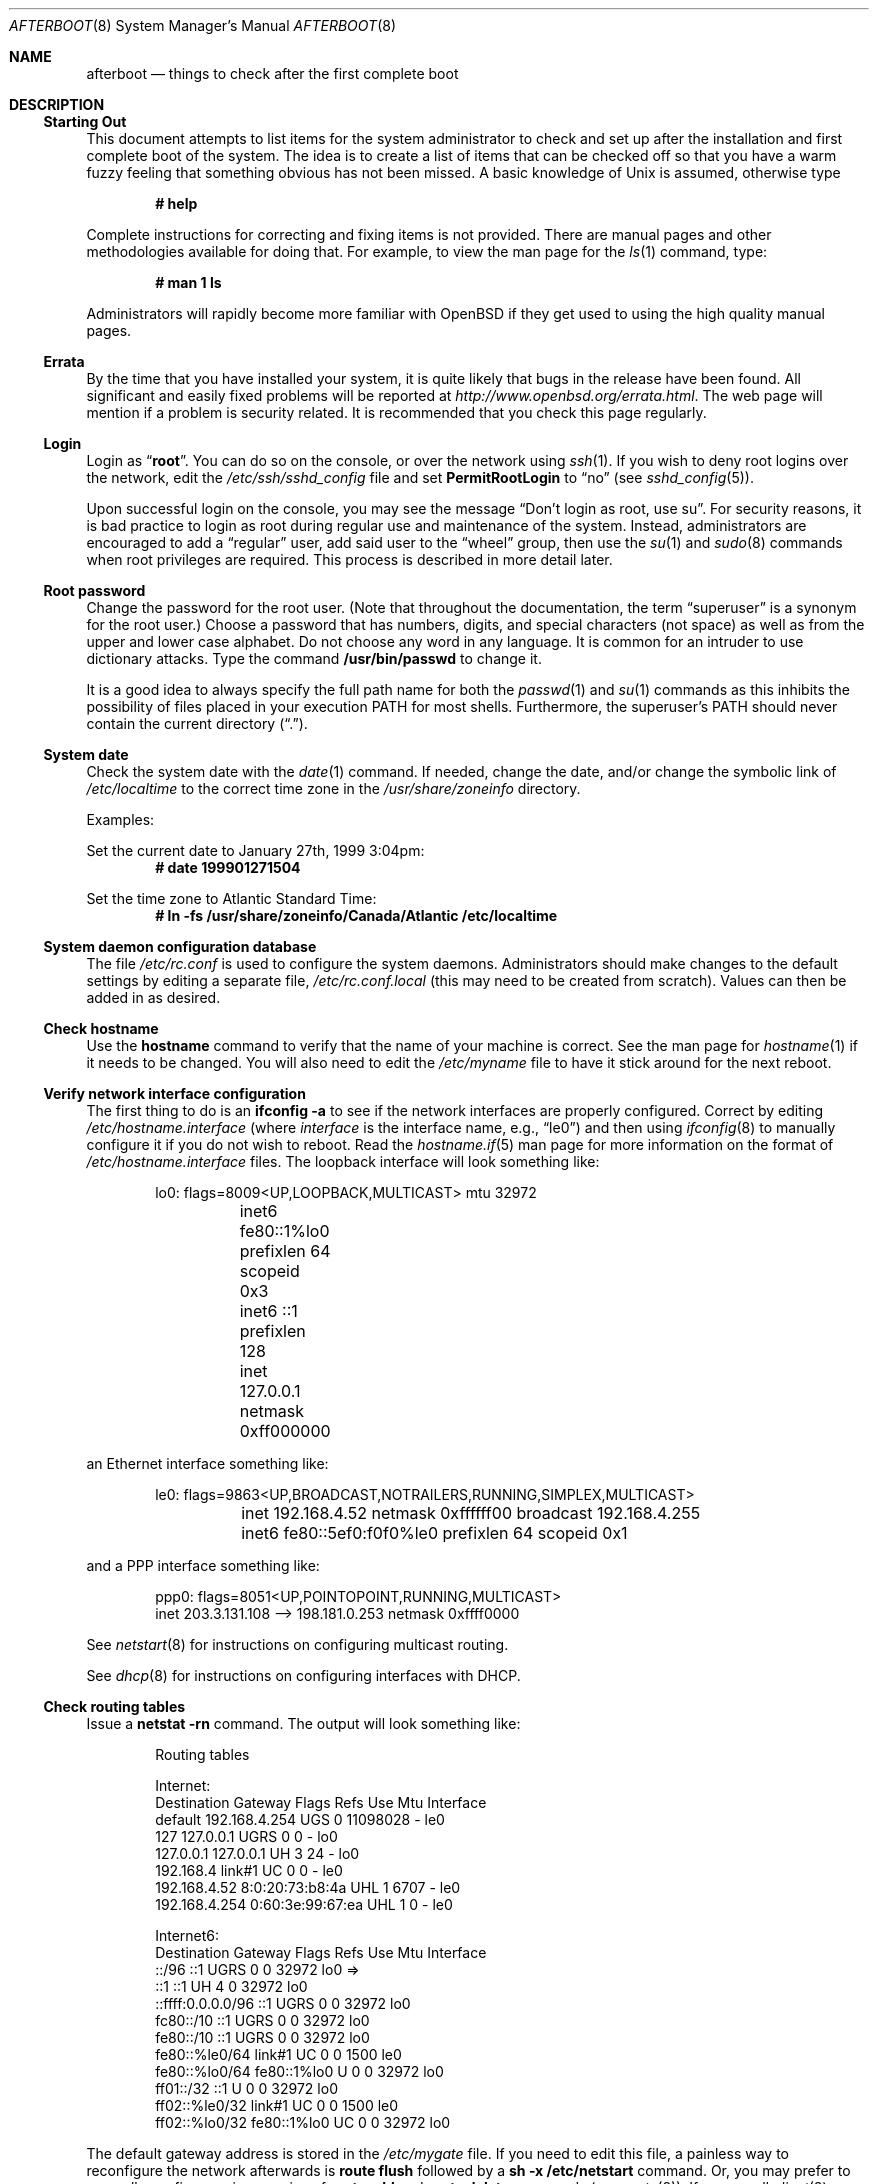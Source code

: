 .\"	$OpenBSD: afterboot.8,v 1.88 2003/12/05 23:55:07 jmc Exp $
.\"
.\" Copyright (c) 1997 Marshall M. Midden
.\" All rights reserved.
.\"
.\" Redistribution and use in source and binary forms, with or without
.\" modification, are permitted provided that the following conditions
.\" are met:
.\"
.\" 1. Redistributions of source code must retain the above copyright
.\"    notice, this list of conditions and the following disclaimer.
.\" 2. Redistributions in binary form must reproduce the above copyright
.\"    notice, this list of conditions and the following disclaimer in the
.\"    documentation and/or other materials provided with the distribution.
.\" 3. All advertising materials mentioning features or use of this software
.\"    must display the following acknowledgement:
.\"	This product includes software developed by Marshall M. Midden.
.\" 4. The name of the author may not be used to endorse or promote products
.\"    derived from this software without specific prior written permission.
.\"
.\" THIS SOFTWARE IS PROVIDED BY THE AUTHOR ``AS IS'' AND ANY EXPRESS OR
.\" IMPLIED WARRANTIES, INCLUDING, BUT NOT LIMITED TO, THE IMPLIED WARRANTIES
.\" OF MERCHANTABILITY AND FITNESS FOR A PARTICULAR PURPOSE ARE DISCLAIMED.
.\" IN NO EVENT SHALL THE AUTHOR BE LIABLE FOR ANY DIRECT, INDIRECT,
.\" INCIDENTAL, SPECIAL, EXEMPLARY, OR CONSEQUENTIAL DAMAGES (INCLUDING, BUT
.\" NOT LIMITED TO, PROCUREMENT OF SUBSTITUTE GOODS OR SERVICES; LOSS OF USE,
.\" DATA, OR PROFITS; OR BUSINESS INTERRUPTION) HOWEVER CAUSED AND ON ANY
.\" THEORY OF LIABILITY, WHETHER IN CONTRACT, STRICT LIABILITY, OR TORT
.\" (INCLUDING NEGLIGENCE OR OTHERWISE) ARISING IN ANY WAY OUT OF THE USE OF
.\" THIS SOFTWARE, EVEN IF ADVISED OF THE POSSIBILITY OF SUCH DAMAGE.
.\"
.Dd October 20, 1997
.Dt AFTERBOOT 8
\!\" Originally created by Marshall M. Midden -- 1997-10-20, m4@umn.edu
.Os
.Sh NAME
.Nm afterboot
.Nd things to check after the first complete boot
.Sh DESCRIPTION
.Ss Starting Out
This document attempts to list items for the system administrator
to check and set up after the installation and first complete boot of the
system.
The idea is to create a list of items that can be checked off so that you have
a warm fuzzy feeling that something obvious has not been missed.
A basic knowledge of
.Ux
is assumed, otherwise type
.Pp
.Dl # help
.Pp
Complete instructions for correcting and fixing items is not provided.
There are manual pages and other methodologies available for doing that.
For example, to view the man page for the
.Xr ls 1
command, type:
.Pp
.Dl # man 1 ls
.Pp
Administrators will rapidly become more familiar with
.Ox
if they get used to using the high quality manual pages.
.Ss Errata
By the time that you have installed your system, it is quite likely that
bugs in the release have been found.
All significant and easily fixed problems will be reported at
.Pa http://www.openbsd.org/errata.html .
The web page will mention if a problem is security related.
It is recommended that you check this page regularly.
.Ss Login
Login as
.Dq Ic root .
You can do so on the console, or over the network using
.Xr ssh 1 .
If you wish to deny root logins over the network, edit the
.Pa /etc/ssh/sshd_config
file and set
.Cm PermitRootLogin
to
.Dq no
(see
.Xr sshd_config 5 ) .
.Pp
Upon successful login on the console, you may see the message
.Dq Don't login as root, use su .
For security reasons, it is bad practice to login as root during regular use
and maintenance of the system.
Instead, administrators are encouraged to add a
.Dq regular
user, add said user to the
.Dq wheel
group, then use the
.Xr su 1
and
.Xr sudo 8
commands when root privileges are required.
This process is described in more detail later.
.Ss Root password
Change the password for the root user.
(Note that throughout the documentation, the term
.Dq superuser
is a synonym for the root user.)
Choose a password that has numbers, digits, and special characters (not space)
as well as from the upper and lower case alphabet.
Do not choose any word in any language.
It is common for an intruder to use dictionary attacks.
Type the command
.Ic /usr/bin/passwd
to change it.
.Pp
It is a good idea to always specify the full path name for both the
.Xr passwd 1
and
.Xr su 1
commands as this inhibits the possibility of files placed in your execution
.Ev PATH
for most shells.
Furthermore, the superuser's
.Ev PATH
should never contain the current directory
.Pq Dq \&. .
.Ss System date
Check the system date with the
.Xr date 1
command.
If needed, change the date, and/or change the symbolic link of
.Pa /etc/localtime
to the correct time zone in the
.Pa /usr/share/zoneinfo
directory.
.Pp
Examples:
.Pp
Set the current date to January 27th, 1999 3:04pm:
.Dl # date 199901271504
.Pp
Set the time zone to Atlantic Standard Time:
.Dl # ln -fs /usr/share/zoneinfo/Canada/Atlantic /etc/localtime
.Ss System daemon configuration database
The file
.Pa /etc/rc.conf
is used to configure the system daemons.
Administrators should make changes to the default settings by editing a
separate file,
.Pa /etc/rc.conf.local
.Pq this may need to be created from scratch .
Values can then be added in as desired.
.Ss Check hostname
Use the
.Ic hostname
command to verify that the name of your machine is correct.
See the man page for
.Xr hostname 1
if it needs to be changed.
You will also need to edit the
.Pa /etc/myname
file to have it stick around for the next reboot.
.Ss Verify network interface configuration
The first thing to do is an
.Ic ifconfig -a
to see if the network interfaces are properly configured.
Correct by editing
.Pa /etc/hostname. Ns Ar interface
(where
.Ar interface
is the interface name, e.g.,
.Dq le0 )
and then using
.Xr ifconfig 8
to manually configure it
if you do not wish to reboot.
Read the
.Xr hostname.if 5
man page for more information on the format of
.Pa /etc/hostname. Ns Ar interface
files.
The loopback interface will look something like:
.Bd -literal -offset indent
lo0: flags=8009<UP,LOOPBACK,MULTICAST> mtu 32972
	inet6 fe80::1%lo0 prefixlen 64 scopeid 0x3
	inet6 ::1 prefixlen 128
	inet 127.0.0.1 netmask 0xff000000
.Ed
.Pp
an Ethernet interface something like:
.Bd -literal -offset indent
le0: flags=9863<UP,BROADCAST,NOTRAILERS,RUNNING,SIMPLEX,MULTICAST>
	inet 192.168.4.52 netmask 0xffffff00 broadcast 192.168.4.255
	inet6 fe80::5ef0:f0f0%le0 prefixlen 64 scopeid 0x1
.Ed
.Pp
and a PPP interface something like:
.Bd -literal -offset indent
ppp0: flags=8051<UP,POINTOPOINT,RUNNING,MULTICAST>
        inet 203.3.131.108 --> 198.181.0.253 netmask 0xffff0000
.Ed
.Pp
See
.Xr netstart 8
for instructions on configuring multicast routing.
.Pp
See
.Xr dhcp 8
for instructions on configuring interfaces with DHCP.
.Ss Check routing tables
Issue a
.Ic netstat -rn
command.
The output will look something like:
.Bd -literal -offset indent
Routing tables

Internet:
Destination    Gateway           Flags  Refs     Use  Mtu  Interface
default        192.168.4.254     UGS      0 11098028    -  le0
127            127.0.0.1         UGRS     0        0    -  lo0
127.0.0.1      127.0.0.1         UH       3       24    -  lo0
192.168.4      link#1            UC       0        0    -  le0
192.168.4.52   8:0:20:73:b8:4a   UHL      1     6707    -  le0
192.168.4.254  0:60:3e:99:67:ea  UHL      1        0    -  le0

Internet6:
Destination        Gateway       Flags  Refs  Use     Mtu  Interface
::/96              ::1           UGRS     0     0   32972  lo0 =>
::1                ::1           UH       4     0   32972  lo0
::ffff:0.0.0.0/96  ::1           UGRS     0     0   32972  lo0
fc80::/10          ::1           UGRS     0     0   32972  lo0
fe80::/10          ::1           UGRS     0     0   32972  lo0
fe80::%le0/64      link#1        UC       0     0    1500  le0
fe80::%lo0/64      fe80::1%lo0   U        0     0   32972  lo0
ff01::/32          ::1           U        0     0   32972  lo0
ff02::%le0/32      link#1        UC       0     0    1500  le0
ff02::%lo0/32      fe80::1%lo0   UC       0     0   32972  lo0
.Ed
.Pp
The default gateway address is stored in the
.Pa /etc/mygate
file.
If you need to edit this file, a painless way to reconfigure the network
afterwards is
.Ic route flush
followed by a
.Ic sh -x /etc/netstart
command.
Or, you may prefer to manually configure using a series of
.Ic route add
and
.Ic route delete
commands (see
.Xr route 8 ) .
If you run
.Xr dhclient 8
you will have to kill it by running
.Ic kill `cat /var/run/dhclient.pid`
after you flush the routes.
.Pp
If you wish to route packets between interfaces, add the directive
.Pp
.Dl net.inet.ip.forwarding=1
.Pp
or
.Pp
.Dl net.inet6.ip6.forwarding=1
.Pp
to
.Pa /etc/sysctl.conf .
Packets are not forwarded by default, due to RFC requirements.
.Pp
You can add new
.Dq virtual interfaces
by adding the required entries to
.Pa /etc/hostname.if .
.Ss BIND Name Server (DNS)
If you are using the BIND Name Server, check the
.Pa /etc/resolv.conf
file.
It may look something like:
.Bd -literal -offset indent
domain nts.umn.edu
nameserver 128.101.101.101
nameserver 134.84.84.84
search nts.umn.edu. umn.edu.
lookup file bind
.Ed
.Pp
If using a caching name server, add the line "nameserver 127.0.0.1" first.
To get a local caching name server to run
you will need to set "named_flags" in
.Pa /etc/rc.conf.local .
The same holds true if the machine is going to be a
name server for your domain.
In both these cases, make sure that
.Xr named 8
is running
(otherwise there are long waits for resolver timeouts).
.Ss RPC-based network services
Several services depend on the RPC portmapper,
.Xr portmap 8 ,
being running for proper operation.
This includes YP and NFS exports, among other services.
To get the RPC portmapper to start automatically on boot,
you will need to have this line in
.Pa /etc/rc.conf.local :
.Pp
.Dl portmap=YES
.Ss YP Setup
Check the YP domain name with the
.Xr domainname 1
command.
If necessary, correct it by editing the
.Pa /etc/defaultdomain
file.
The
.Pa /etc/netstart
script reads this file on bootup to determine and set the domain name.
You may also set the running system's domain name with the
.Xr domainname 1
command.
To start YP client services, simply run
.Ic ypbind ,
then perform the remaining
YP activation as described in
.Xr passwd 5
and
.Xr group 5 .
.Pp
In particular, to enable YP passwd support, you'll need to add the following
line to
.Pa /etc/master.passwd :
.Pp
.Dl +:*::::::::
.Pp
You do this by using
.Xr vipw 8 .
.Pp
There are many more YP man pages available to help you.
You can find more information by starting with
.Xr yp 8 .
.Ss Check disk mounts
Check that the disks are mounted correctly by
comparing the
.Pa /etc/fstab
file against the output of the
.Xr mount 8
and
.Xr df 1
commands.
Example:
.Bd -literal -offset indent
# cat /etc/fstab
/dev/sd0a / ffs rw 1 1
/dev/sd0d /usr ffs rw,nodev 1 2
/dev/sd0e /var ffs rw,nodev,nosuid 1 3
/dev/sd0g /tmp ffs rw,nodev,nosuid 1 4
/dev/sd0h /home ffs rw,nodev,nosuid 1 5

# mount
/dev/sd0a on / type ffs (local)
/dev/sd0d on /usr type ffs (local, nodev)
/dev/sd0e on /var type ffs (local, nodev, nosuid)
/dev/sd0g on /tmp type ffs (local, nodev, nosuid)
/dev/sd0h on /home type ffs (local, nodev, nosuid)

# df
Filesystem  1024-blocks     Used    Avail Capacity  Mounted on
/dev/sd0a         22311    14589     6606    69%    /
/dev/sd0d        203399   150221    43008    78%    /usr
/dev/sd0e         10447      682     9242     7%    /var
/dev/sd0g         18823        2    17879     0%    /tmp
/dev/sd0h          7519     5255     1888    74%    /home

# pstat -s
Device      512-blocks     Used    Avail Capacity  Priority
swap_device     131072    84656    46416    65%    0
.Ed
.Pp
Edit
.Pa /etc/fstab
and use the
.Xr mount 8
and
.Xr umount 8
commands as appropriate.
Refer to the above example and
.Xr fstab 5
for information on the format of this file.
.Pp
You may wish to do NFS partitions now too, or you can do them later.
.Ss Concatenated disks (ccd)
If you are using
.Xr ccd 4
concatenated disks, edit
.Pa /etc/ccd.conf .
Use the
.Ic ccdconfig -U
command to unload and the
.Ic ccdconfig -C
command to create tables internal to the kernel for the concatenated disks.
You then
.Xr mount 8 ,
.Xr umount 8 ,
and edit
.Pa /etc/fstab
as needed.
.Ss Automounter daemon (AMD)
If using the
.Xr amd 8
package,
go into the
.Pa /etc/amd
directory and set it up by
renaming
.Pa master.sample
to
.Pa master
and editing it and creating other maps as needed.
Alternatively, you can get your maps with YP.
.Sh CHANGING /etc FILES
The system should be usable now, but you may wish to do more customizing,
such as adding users, etc.
Many of the following sections may be skipped
if you are not using that package (for example, skip the
.Sx Kerberos
section if you won't be using Kerberos).
We suggest that you
.Ic cd /etc
and edit most of the files in that directory.
.Pp
Note that the
.Pa /etc/motd
file is modified by
.Pa /etc/rc
whenever the system is booted.
To keep any custom message intact, ensure that you leave two blank lines
at the top, or your message will be overwritten.
.Ss Add new users
Add users.
There is an
.Xr adduser 8
script.
You may use
.Xr vipw 8
to add users to the
.Pa /etc/passwd
file
and edit
.Pa /etc/group
by hand to add new groups.
You may also wish to edit
.Pa /etc/login.conf
and tune some of the limits documented in
.Xr login.conf 5 .
The manual page for
.Xr su 1
tells you to make sure to put people in
the
.Sq wheel
group if they need root access (non-Kerberos).
For example:
.Pp
.Dl wheel:*:0:root,myself
.Pp
Follow instructions for
.Xr login_krb5 8
if using
Kerberos
for authentication.
.Ss rc.conf, rc.conf.local, rc.local, rc.securelevel, rc.shutdown
Check for any local changes needed in the files
.Pa /etc/rc.conf ,
.Pa /etc/rc.local ,
.Pa /etc/rc.securelevel ,
and
.Pa /etc/rc.shutdown .
Turning on something like the Network Time Protocol in
.Pa /etc/rc.conf.local
requires making sure the package is installed.
.Pp
If you've installed X, you may want to turn on
.Xr xdm 1 ,
the X Display Manager.
To do this, change the value of xdm_flags in
.Pa /etc/rc.conf.local .
.Ss Printers
Edit
.Pa /etc/printcap
and
.Pa /etc/hosts.lpd
to get any printers set up.
Consult
.Xr lpd 8
and
.Xr printcap 5
if needed.
.Ss Set keyboard type
Some architectures permit keyboard type control.
Use the
.Xr kbd 8
command to change the keyboard encoding.
.Ic kbd -l
will list all available encodings.
.Ic kbd xxx
will select the
.Ic xxx
encoding.
Store the encoding in
.Pa /etc/kbdtype
to make sure it is set automatically at boot time.
.Ss Tighten up security
You might wish to tighten up security more by editing
.Pa /etc/fbtab
as when installing X.
In
.Pa /etc/inetd.conf
comment out any extra entries you do not need,
and only add things that are really needed.
Note that by default the
.Xr telnetd 8
and
.Xr ftpd 8
daemons are not enabled in favor of SSH (Secure Shell).
.Ss Kerberos
If you are going to use Kerberos
.Po see\ \&
.Ql info heimdal
.Pc
for authentication, and you already have a
Kerberos
master, change directory to
.Pa /etc/kerberosV
and configure.
Remember to get a
.Pa srvtab
from the master so that the remote commands work.
.Ss Mail Aliases
Edit
.Pa /etc/mail/aliases
and set the three standard aliases to go to either a mailing list, or
the system administrator.
.Bd -literal -offset indent
# Well-known aliases -- these should be filled in!
root:		sysadm
manager:	sysadm
dumper:		sysadm
.Ed
.Pp
Run
.Xr newaliases 8
after changes.
.Ss Sendmail
.Ox
ships with a default
.Pa /etc/mail/localhost.cf
file that will work for simple installations; it was generated from
.Pa openbsd-localhost.mc
in
.Pa /usr/share/sendmail/cf .
Please see
.Pa /usr/share/sendmail/README
and
.Pa /usr/share/doc/smm/08.sendmailop/op.me
for information on generating your own sendmail configuration files.
For the default installation, sendmail is configured to only accept
connections from the local host and to not accept connections on
any external interfaces.
This makes it possible to send mail locally, but not receive mail from remote
servers, which is ideal if you have one central incoming mail machine and
several clients.
To cause sendmail to accept external network connections, modify the
.Dq sendmail_flags
variable in
.Pa /etc/rc.conf.local
to use the
.Pa /etc/mail/sendmail.cf
file in accordance with the comments therein.
This file was generated from
.Pa openbsd-proto.mc .
Note that sendmail now also listens on port 587 by default.
This is to implement the RFC 2476 message submission protocol.
You may disable this via the
.Dq no_default_msa
option in your sendmail .mc file.
See
.Pa /usr/share/sendmail/README
for more information.
The
.Pa /etc/mail/localhost.cf
file already has this disabled.
.Ss DHCP server
If this is a
DHCP
server, edit
.Pa /etc/dhcpd.conf
and
.Pa /etc/dhcpd.interfaces
as needed.
You will have to make sure
.Pa /etc/rc.conf.local
has:
.Pp
.Dl dhcpd_flags=-q
.Pp
or run
.Xr dhcpd 8
manually.
.Ss BOOTP server
If this is a
BOOTP
server, edit
.Pa /etc/bootptab
as needed.
You will have to turn it on in
.Pa /etc/inetd.conf
or run
.Xr bootpd 8
in its stand-alone mode.
.Ss NFS server
If this is an NFS server
make sure
.Pa /etc/rc.conf
has:
.Pp
.Dl nfs_server=YES
.Pp
Edit
.Pa /etc/exports
and get it correct.
It is probably easier to reboot than to get the daemons running manually,
but you can get the order correct by looking at
.Pa /etc/netstart .
.Ss HP remote boot server
Edit
.Pa /etc/rbootd.conf
if needed for remote booting.
If you do not have HP computers doing remote booting, do not enable this.
.Ss Daily, weekly, monthly scripts
Look at and possibly edit the
.Pa /etc/daily , /etc/weekly ,
and
.Pa /etc/monthly
scripts.
Your site specific things should go into
.Pa /etc/daily.local , /etc/weekly.local ,
and
.Pa /etc/monthly.local .
.Pp
These scripts have been limited so as to keep the system running without
filling up disk space from normal running processes and database updates.
(You probably do not need to understand them.)
.Pp
The
.Pa /altroot
filesystem can optionally be used to provide a backup of the
root filesystem on a daily basis.
To take advantage of this, you must have an entry in
.Pa /etc/fstab
with
.Dq xx
for the mount option:
.Pp
.Dl /dev/wd0j /altroot ffs xx 0 0
.Pp
and you must add a line to root's crontab:
.Pp
.Dl ROOTBACKUP=1
.Pp
so that the
.Pa /etc/daily
script will make a daily backup of the root filesystem.
.Ss Other files in /etc
Look at the other files in
.Pa /etc
and edit them as needed.
(Do not edit files ending in
.Pa .db
\(em like
.Pa pwd.db , spwd.db ,
nor
.Pa localtime ,
nor
.Pa rmt ,
nor any directories.)
.Ss Crontab (background running processes)
Check what is running by typing
.Ic crontab -l
as root
and see if anything unexpected is present.
Do you need anything else?
Do you wish to change things?
e.g., if you do not
like root getting standard output of the daily scripts, and want only
the security scripts that are mailed internally, you can type
.Ic crontab -e
and change some of the lines to read:
.Bd -literal -offset indent
30  1  *  *  *   /bin/sh /etc/daily 2>&1 > /var/log/daily.out
30  3  *  *  6   /bin/sh /etc/weekly 2>&1 > /var/log/weekly.out
30  5  1  *  *   /bin/sh /etc/monthly 2>&1 > /var/log/monthly.out
.Ed
.Pp
See
.Xr crontab 5 .
.Ss Next day cleanup
After the first night's security run, change ownerships and permissions
on files, directories, and devices; root should have received mail
with subject: "<hostname> daily insecurity output.".
This mail contains
a set of security recommendations, presented as a list looking like this:
.Bd -literal -offset indent
var/mail:
        permissions (0755, 0775)
etc/daily:
        user (0, 3)
.Ed
.Pp
The best bet is to follow the advice in that list.
The recommended setting is the first item in parentheses, while
the current setting is the second one.
This list is generated by
.Xr mtree 8
using
.Pa /etc/mtree/special .
Use
.Xr chmod 1 ,
.Xr chgrp 1 ,
and
.Xr chown 8
as needed.
.Ss Packages
Install your own packages.
The
.Ox
ports collection includes a large set of third-party software.
A lot of it is available as binary packages that you can download from
.Pa ftp://ftp.openbsd.org
or a mirror, and install using
.Xr pkg_add 1 .
See
.Xr ports 7
and
.Xr packages 7
for more details.
.Pp
Copy vendor binaries and install them.
You will need to install any shared libraries, etc.
(Hint:
.Ic man -k compat
to find out how to install and use compatibility mode.)
.Pp
There is also other third-party software that is available
in source form only, either because it has not been ported to
.Ox
yet, or because licensing restrictions make binary redistribution
impossible.
Sometimes checking the mailing lists for
past problems that people have encountered will result in a fix posted.
.Sh COMPILING A KERNEL
First, review the system message buffer using the
.Xr dmesg 8
command to find out information on your system's devices as probed by the
kernel at boot.
In particular, note which devices were not configured.
This information will prove useful when editing kernel configuration files.
.Pp
To compile a kernel inside a writable source tree, do the following:
.Bd -literal -offset indent
# cd /usr/src/sys/arch/somearch/conf
# vi SOMEFILE  (to make any changes)
# config SOMEFILE
# cd ../compile/SOMEFILE
# make
.Ed
.Pp
where
.Ar somearch
is the architecture (e.g. i386), and
.Ar SOMEFILE
should be a name indicative of a particular configuration
(often that of the hostname).
You can also do a
.Ic make depend
so that you will have dependencies there the next time you do a compile.
.Pp
If you are building your kernel again, before you do a
.Ic make
you should do a
.Ic make depend
after making changes (including updates or patches) to your kernel source,
or a
.Ic make clean
after making changes to your kernel options.
.Pp
After either of these two methods, you can place the new kernel (called
.Pa bsd )
in
.Pa /
(i.e.
.Pa /bsd )
and the system will boot it next time.
Most people save their backup kernels as
.Pa /bsd.1 ,
.Pa /bsd.2 ,
etc.
.Pp
It is not always necessary to recompile the kernel if only
configuration changes are required.
With
.Xr config 8 ,
you can change the device configuration in the kernel file directly:
.Bd -literal -offset indent
# config -e -o bsd.new /bsd
OpenBSD 2.7-beta (GENERIC.rz0) #0: Mon Oct  4 03:57:22 MEST 1999
    root@winona:/usr/src/sys/arch/pmax/compile/GENERIC.rz0
Enter 'help' for information
ukc>
.Ed
.Pp
Additionally, you can permanently save the changes made with UKC during
boot time in the kernel image.
.Sh SEE ALSO
.Xr chgrp 1 ,
.Xr chmod 1 ,
.Xr crontab 1 ,
.Xr date 1 ,
.Xr df 1 ,
.Xr domainname 1 ,
.Xr hostname 1 ,
.Xr ls 1 ,
.Xr make 1 ,
.Xr man 1 ,
.Xr netstat 1 ,
.Xr passwd 1 ,
.Xr pkg_add 1 ,
.Xr ssh 1 ,
.Xr su 1 ,
.Xr xdm 1 ,
.Xr ccd 4 ,
.Xr aliases 5 ,
.Xr bootptab 5 ,
.Xr crontab 5 ,
.Xr exports 5 ,
.Xr fbtab 5 ,
.Xr fstab 5 ,
.Xr group 5 ,
.Xr hostname.if 5 ,
.Xr login.conf 5 ,
.Xr passwd 5 ,
.Xr printcap 5 ,
.Xr resolv.conf 5 ,
.Xr ssh_config 5 ,
.Xr hostname 7 ,
.Xr packages 7 ,
.Xr ports 7 ,
.Xr adduser 8 ,
.Xr amd 8 ,
.Xr bootpd 8 ,
.Xr ccdconfig 8 ,
.Xr chown 8 ,
.Xr config 8 ,
.Xr dhclient 8 ,
.Xr dhcp 8 ,
.Xr dhcpd 8 ,
.Xr dmesg 8 ,
.Xr ftpd 8 ,
.Xr ifconfig 8 ,
.Xr inetd 8 ,
.Xr kbd 8 ,
.Xr lpd 8 ,
.Xr mount 8 ,
.Xr mtree 8 ,
.Xr named 8 ,
.Xr netstart 8 ,
.Xr newaliases 8 ,
.Xr portmap 8 ,
.Xr rbootd 8 ,
.Xr rc 8 ,
.Xr rmt 8 ,
.Xr route 8 ,
.Xr sudo 8 ,
.Xr telnetd 8 ,
.Xr umount 8 ,
.Xr vipw 8 ,
.Xr yp 8 ,
.Xr ypbind 8
.Sh HISTORY
This document first appeared in
.Ox 2.2 .
